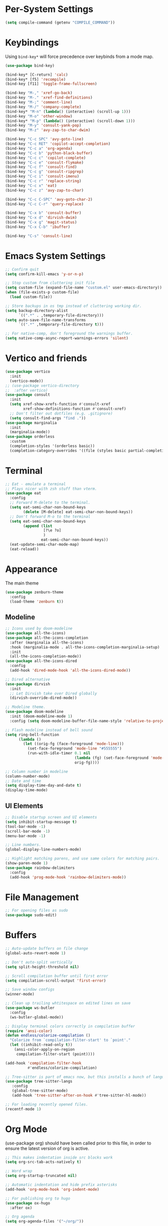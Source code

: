 * Per-System Settings
#+begin_src emacs-lisp
  (setq compile-command (getenv "COMPILE_COMMAND"))
#+end_src
* Keybindings
Using ~bind-key*~ will force precedence over keybinds from a mode map.
#+begin_src emacs-lisp
  (use-package bind-key)

  (bind-key* [C-return] 'calc)
  (bind-key* [f5] 'recompile)
  (bind-key [f11] 'toggle-frame-fullscreen)

  (bind-key "M-," 'xref-go-back)
  (bind-key "M-." 'xref-find-definitions)
  (bind-key "M-;" 'comment-line)
  (bind-key "M-/" 'company-complete)
  (bind-key* "M-n" (lambda() (interactive) (scroll-up 1)))
  (bind-key "M-o" 'other-window)
  (bind-key* "M-p" (lambda() (interactive) (scroll-down 1)))
  (bind-key "M-y" 'consult-yank-pop)
  (bind-key "M-z" 'avy-zap-to-char-dwim)

  (bind-key "C-c SPC" 'avy-goto-line)
  (bind-key "C-c RET" 'copilot-accept-completion)
  (bind-key "C-c a" 'org-agenda)
  (bind-key "C-c b" 'python-black-buffer)
  (bind-key "C-c c" 'copilot-complete)
  (bind-key "C-c e" 'consult-flymake)
  (bind-key "C-c f" 'consult-find)
  (bind-key "C-c g" 'consult-ripgrep)
  (bind-key "C-c i" 'consult-imenu)
  (bind-key "C-c r" 'replace-string)
  (bind-key "C-c x" 'eat)
  (bind-key "C-c z" 'avy-zap-to-char)

  (bind-key "C-c C-SPC" 'avy-goto-char-2)
  (bind-key "C-c C-r" 'query-replace)

  (bind-key "C-x b" 'consult-buffer)
  (bind-key "C-x d" 'dirvish-dwim)
  (bind-key "C-x g" 'magit-status)
  (bind-key "C-x C-b" 'ibuffer)

  (bind-key "C-s" 'consult-line)
#+end_src

* Emacs System Settings
#+begin_src emacs-lisp
  ;; Confirm quit
  (setq confirm-kill-emacs 'y-or-n-p)

  ;; Stop custom from cluttering init file
  (setq custom-file (expand-file-name "custom.el" user-emacs-directory))
  (when (file-exists-p custom-file)
    (load custom-file))

  ;; Store backups in os tmp instead of cluttering working dir.
  (setq backup-directory-alist
        `((".*" . ,temporary-file-directory)))
  (setq auto-save-file-name-transforms
        `((".*" ,temporary-file-directory t)))

  ;; For native-comp, don't foreground the warnings buffer.
  (setq native-comp-async-report-warnings-errors 'silent)
#+end_src
* Vertico and friends
#+begin_src emacs-lisp
  (use-package vertico
    :init
    (vertico-mode))
  ;; (use-package vertico-directory
  ;;  :after vertico)
  (use-package consult
    :init
    (setq xref-show-xrefs-function #'consult-xref
          xref-show-definitions-function #'consult-xref)
    ;; Don't filter out dotfiles (e.g. .gitignore)
    (setq consult-find-args "find ."))
  (use-package marginalia
    :init
    (marginalia-mode))
  (use-package orderless
    :custom
    (completion-styles '(orderless basic))
    (completion-category-overrides '((file (styles basic partial-completion)))))
#+end_src
* Terminal
#+begin_src emacs-lisp
  ;; Eat - emulate a terminal
  ;; Plays nicer with zsh stuff than vterm.
  (use-package eat
    :config
    ;; Forward M-delete to the terminal.
    (setq eat-semi-char-non-bound-keys
          (delete [M-delete] eat-semi-char-non-bound-keys))
    ;; Don't forward M-o to the terminal
    (setq eat-semi-char-non-bound-keys
          (append (list
                   [?\e ?o]
                   )
                  eat-semi-char-non-bound-keys))
    (eat-update-semi-char-mode-map)
    (eat-reload))

#+end_src
* Appearance
The main theme
#+begin_src emacs-lisp
  (use-package zenburn-theme
    :config
    (load-theme 'zenburn t))
#+end_src
** Modeline
#+begin_src emacs-lisp
  ;; Icons used by doom-modeline
  (use-package all-the-icons)
  (use-package all-the-icons-completion
    :after (marginalia all-the-icons)
    :hook (marginalia-mode . all-the-icons-completion-marginalia-setup)
    :init
    (all-the-icons-completion-mode))
  (use-package all-the-icons-dired
    :config
    (add-hook 'dired-mode-hook 'all-the-icons-dired-mode))

  ;; Dired alternative
  (use-package dirvish
    :init
    ;; Let Dirvish take over Dired globally
    (dirvish-override-dired-mode))

  ;; Modeline theme.
  (use-package doom-modeline
    :init (doom-modeline-mode 1)
    :config (setq doom-modeline-buffer-file-name-style 'relative-to-project))

  ;; Flash modeline instead of bell sound
  (setq ring-bell-function
        (lambda ()
          (let ((orig-fg (face-foreground 'mode-line)))
            (set-face-foreground 'mode-line "#555555")
            (run-with-idle-timer 0.1 nil
                                 (lambda (fg) (set-face-foreground 'mode-line fg))
                                 orig-fg))))

  ;; Column number in modeline
  (column-number-mode)
  ;; Date and time
  (setq display-time-day-and-date t)
  (display-time-mode)
#+end_src
** UI Elements
#+begin_src emacs-lisp
  ;; Disable startup screen and UI elements
  (setq inhibit-startup-message t)
  (tool-bar-mode -1)
  (scroll-bar-mode -1)
  (menu-bar-mode -1)

  ;; Line numbers.
  (global-display-line-numbers-mode)

  ;; Highlight matching parens, and use same colors for matching pairs.
  (show-paren-mode 1)
  (use-package rainbow-delimiters
    :config
    (add-hook 'prog-mode-hook 'rainbow-delimiters-mode))
#+end_src
* File Management
#+begin_src emacs-lisp
  ;; For opening files as sudo
  (use-package sudo-edit)
#+end_src
* Buffers
#+begin_src emacs-lisp
  ;; Auto-update buffers on file change
  (global-auto-revert-mode 1)

  ;; Don't auto-split vertically
  (setq split-height-threshold nil)

  ;; Scroll compilation buffer until first error
  (setq compilation-scroll-output 'first-error)

  ;; Save window configs
  (winner-mode)

  ;; Clean up trailing whtitespace on edited lines on save
  (use-package ws-butler
    :config
    (ws-butler-global-mode))

  ;; Display terminal colors correctly in compilation buffer
  (require 'ansi-color)
  (defun endless/colorize-compilation ()
    "Colorize from `compilation-filter-start' to `point'."
    (let ((inhibit-read-only t))
      (ansi-color-apply-on-region
       compilation-filter-start (point))))

  (add-hook 'compilation-filter-hook
            #'endless/colorize-compilation)

  ;; Tree-sitter is part of emacs now, but this installs a bunch of languages.
  (use-package tree-sitter-langs
     :config
     (global-tree-sitter-mode)
     (add-hook 'tree-sitter-after-on-hook #'tree-sitter-hl-mode))

  ;; For loading recently opened files.
  (recentf-mode 1)
#+end_src
* Org Mode
(use-package org) should have been called prior to this file, in order to ensure the latest version of org is active.

#+begin_src emacs-lisp
  ;; This makes indentation inside src blocks work
  (setq org-src-tab-acts-natively t)

  ;; Word wrap
  (setq org-startup-truncated nil)

  ;; Automatic indentation and hide prefix asterisks
  (add-hook 'org-mode-hook 'org-indent-mode)

  ;; For publishing org to hugo
  (use-package ox-hugo
    :after ox)

  ;; Org agenda
  (setq org-agenda-files '("~/org/"))
#+end_src
* Version Control
#+begin_src emacs-lisp
  (use-package magit
    :config
    (setq magit-log-arguments (quote ("--graph" "--color" "--decorate" "-n100")))
    (setq magit-diff-arguments (quote ("--ignore-space-change" "--ignore-all-space" "--no-ext-diff" "--stat")))
    (remove-hook 'magit-refs-sections-hook 'magit-insert-tags)
    (remove-hook 'magit-refs-sections-hook 'magit-insert-remote-branches)
    )

  ;; Show git status per-line in the fringe
  (use-package git-gutter
    :config
    (global-git-gutter-mode))
#+end_src
* General Editing
Turned off undo-tree history since the files get humongous. Should just figure out how to limit size
#+begin_src emacs-lisp
  (setq-default indent-tabs-mode nil)
  (global-subword-mode 1)
  (use-package avy)
  (use-package avy-zap)
  (use-package undo-tree
    :config
    (global-undo-tree-mode)
    (setq undo-tree-auto-save-history nil)
    (setq undo-tree-history-directory-alist
          (quote (("" . "~/.emacs.d/undo_hist")))))
#+end_src
* LSP
Using eglot for lsp
#+begin_src emacs-lisp
  (add-hook 'prog-mode-hook 'eglot-ensure)
#+end_src
* Completion
#+begin_src emacs-lisp
  (use-package company
    :config
    (global-company-mode)
    (define-key company-active-map (kbd "M-n") nil)
    (define-key company-active-map (kbd "M-p") nil)
    (define-key company-active-map (kbd "C-n") #'company-select-next)
    (define-key company-active-map (kbd "C-p") #'company-select-previous))

  ;; Yasnippet for templated insertion
  (use-package yasnippet
    :config
    (yas-global-mode 1))
  (use-package yasnippet-snippets)
#+end_src
* Language-specific Development
** C++ Development
#+begin_src emacs-lisp
  (add-to-list 'auto-mode-alist '("\\.h\\'" . c++-mode))
  (add-to-list 'auto-mode-alist '("\\.cl\\'" . c++-mode))
  (add-to-list 'auto-mode-alist '("\\.inl\\'" . c++-mode))

  ;; Clang-format on save
  (add-hook 'before-save-hook
            (lambda ()
              (when (member major-mode '(c-mode c++-mode glsl-mode))
                (progn
                  (when (locate-dominating-file "." ".clang-format")
                    (clang-format-buffer))
                  ;; Return nil, to continue saving.
                  nil))))

  ;; No indents for macros, opening parens, or namespaces
  (c-set-offset (quote cpp-macro) 0 nil)
  (c-set-offset 'substatement-open 0)
  (c-set-offset 'innamespace 0)

  ;; More indentation settings
  (add-hook 'c++-mode-hook
            (setq c-default-style "linux"
                  c-basic-offset 2
                  tab-width 2
                  indent-tabs-mode nil))

  (use-package clang-format)
#+end_src
** Python Development
#+begin_src emacs-lisp
  ;; Black formatter
  (use-package python-black
    :config
    :hook (python-mode . python-black-on-save-mode))
#+end_src
** Typescript Development
#+begin_src emacs-lisp
  (use-package typescript-mode)
#+end_src
** Rust Development
#+begin_src emacs-lisp
  (use-package rust-mode
    :config
    (setq rust-format-on-save t))
#+end_src
* Copilot
#+begin_src emacs-lisp
  ;; Need these dependencies
  (use-package dash)
  (use-package s)
  (use-package editorconfig)
  (add-to-list 'load-path "~/.emacs.d/copilot.el")
  (require 'copilot)

  (define-key copilot-completion-map (kbd "C-c n") 'copilot-next-completion)
  (define-key copilot-completion-map (kbd "C-c p") 'copilot-previous-completion)
  (define-key copilot-completion-map (kbd "C-g") 'copilot-clear-overlay)

  (add-hook 'prog-mode-hook 'copilot-mode)
#+end_src
